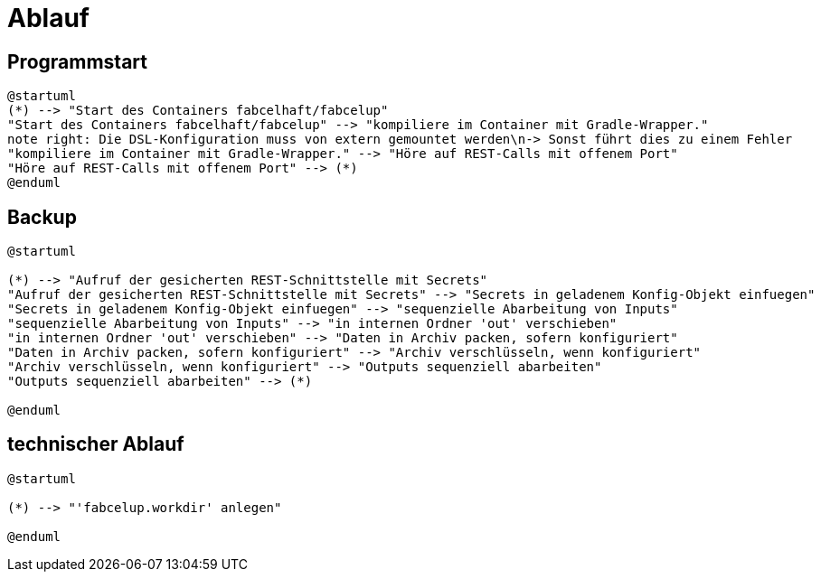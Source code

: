 = Ablauf

== Programmstart

[plantuml]
----

@startuml
(*) --> "Start des Containers fabcelhaft/fabcelup"
"Start des Containers fabcelhaft/fabcelup" --> "kompiliere im Container mit Gradle-Wrapper."
note right: Die DSL-Konfiguration muss von extern gemountet werden\n-> Sonst führt dies zu einem Fehler
"kompiliere im Container mit Gradle-Wrapper." --> "Höre auf REST-Calls mit offenem Port"
"Höre auf REST-Calls mit offenem Port" --> (*)
@enduml

----

== Backup

[plantuml]
----
@startuml

(*) --> "Aufruf der gesicherten REST-Schnittstelle mit Secrets"
"Aufruf der gesicherten REST-Schnittstelle mit Secrets" --> "Secrets in geladenem Konfig-Objekt einfuegen"
"Secrets in geladenem Konfig-Objekt einfuegen" --> "sequenzielle Abarbeitung von Inputs"
"sequenzielle Abarbeitung von Inputs" --> "in internen Ordner 'out' verschieben"
"in internen Ordner 'out' verschieben" --> "Daten in Archiv packen, sofern konfiguriert"
"Daten in Archiv packen, sofern konfiguriert" --> "Archiv verschlüsseln, wenn konfiguriert"
"Archiv verschlüsseln, wenn konfiguriert" --> "Outputs sequenziell abarbeiten"
"Outputs sequenziell abarbeiten" --> (*)

@enduml
----

== technischer Ablauf

[plantuml]
----
@startuml

(*) --> "'fabcelup.workdir' anlegen"

@enduml
----